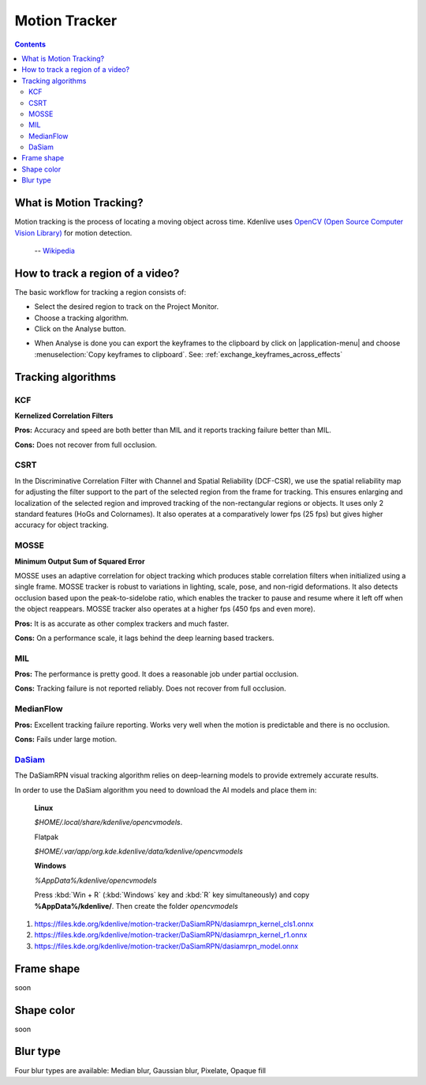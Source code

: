 .. metadata-placeholder

   :authors: - frdbr (https://userbase.kde.org/User:frdbr)

   :license: Creative Commons License SA 4.0

.. _motion_tracker:

Motion Tracker
==============
.. versionadded:: 19.04.0

.. contents::

What is Motion Tracking?
------------------------

Motion tracking is the process of locating a moving object across time. Kdenlive uses `OpenCV (Open Source Computer Vision Library) <https://opencv.org/about/>`_ for motion detection.  

   -- `Wikipedia <https://en.wikipedia.org/wiki/Video_tracking>`_

.. image:: /images/motion_tracker.png
   :alt: motion tracker

How to track a region of a video? 
---------------------------------

The basic workflow for tracking a region consists of:

* Select the desired region to track on the Project Monitor. 
* Choose a tracking algorithm.
* Click on the Analyse button.

.. image:: /images/motion_tracking_face.png
   :alt: motion tracking face

.. image:: /images/motion-tracker-copy-keyframe.png
   :align: right
   :alt: motion-tracker-copy-keyframe

* When Analyse is done you can export the keyframes to the clipboard by click on |application-menu| and choose :menuselection:`Copy keyframes to clipboard`. See: :ref:`exchange_keyframes_across_effects`

.. rst-class:: clear-both

Tracking algorithms
-------------------
KCF
^^^

**Kernelized Correlation Filters**

**Pros:** Accuracy and speed are both better than MIL and it reports tracking failure better than MIL.

**Cons:** Does not recover from full occlusion. 

CSRT
^^^^

In the Discriminative Correlation Filter with Channel and Spatial Reliability (DCF-CSR), we use the spatial reliability map for adjusting the filter support to the part of the selected region from the frame for tracking. This ensures enlarging and localization of the selected region and improved tracking of the non-rectangular regions or objects. It uses only 2 standard features (HoGs and Colornames). It also operates at a comparatively lower fps (25 fps) but gives higher accuracy for object tracking.

MOSSE
^^^^^

**Minimum Output Sum of Squared Error**

MOSSE uses an adaptive correlation for object tracking which produces stable correlation filters when initialized using a single frame. MOSSE tracker is robust to variations in lighting, scale, pose, and non-rigid deformations. It also detects occlusion based upon the peak-to-sidelobe ratio, which enables the tracker to pause and resume where it left off when the object reappears. MOSSE tracker also operates at a higher fps (450 fps and even more).

**Pros:** It is as accurate as other complex trackers and much faster.

**Cons:** On a performance scale, it lags behind the deep learning based trackers.

MIL
^^^

**Pros:** The performance is pretty good. It does a reasonable job under partial occlusion.

**Cons:** Tracking failure is not reported reliably. Does not recover from full occlusion.

MedianFlow
^^^^^^^^^^

**Pros:** Excellent tracking failure reporting. Works very well when the motion is predictable and there is no occlusion.

**Cons:** Fails under large motion.

`DaSiam <https://arxiv.org/pdf/1808.06048.pdf>`_
^^^^^^^^^^^^^^^^^^^^^^^^^^^^^^^^^^^^^^^^^^^^^^^^

The DaSiamRPN visual tracking algorithm relies on deep-learning models to provide extremely accurate results.

In order to use the DaSiam algorithm you need to download the AI models and place them in: 

   **Linux**

   *$HOME/.local/share/kdenlive/opencvmodels*.

   Flatpak

   *$HOME/.var/app/org.kde.kdenlive/data/kdenlive/opencvmodels*

   **Windows**

   *%AppData%/kdenlive/opencvmodels*

   Press :kbd:`Win + R` (:kbd:`Windows` key and :kbd:`R` key simultaneously) and copy **%AppData%/kdenlive/**. Then create the folder `opencvmodels`

1. https://files.kde.org/kdenlive/motion-tracker/DaSiamRPN/dasiamrpn_kernel_cls1.onnx
2. https://files.kde.org/kdenlive/motion-tracker/DaSiamRPN/dasiamrpn_kernel_r1.onnx
3. https://files.kde.org/kdenlive/motion-tracker/DaSiamRPN/dasiamrpn_model.onnx

Frame shape
-----------

soon

Shape color
-----------

soon

Blur type
---------

.. image:: /images/object-obscure.gif
   :alt: object-obscure in action

Four blur types are available: Median blur, Gaussian blur, Pixelate, Opaque fill